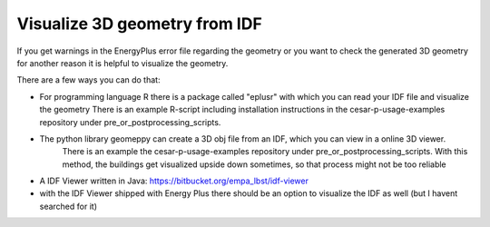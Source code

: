 Visualize 3D geometry from IDF
------------------------------

If you get warnings in the EnergyPlus error file regarding the geometry or you want to check the generated 3D geometry
for another reason it is helpful to visualize the geometry.

There are a few ways you can do that:

- For programming language R there is a package called "eplusr" with which you can read your IDF file and visualize the geometry
  There is an example R-script including installation instructions in the cesar-p-usage-examples repository under pre_or_postprocessing_scripts.
- The python library geomeppy can create a 3D obj file from an IDF, which you can view in a online 3D viewer. 
   There is an example the cesar-p-usage-examples repository under pre_or_postprocessing_scripts.
   With this method, the buildings get visualized upside down sometimes, so that process might not be too reliable
- A IDF Viewer written in Java: https://bitbucket.org/empa_lbst/idf-viewer
- with the IDF Viewer shipped with Energy Plus there should be an option to visualize the IDF as well (but I havent searched for it)